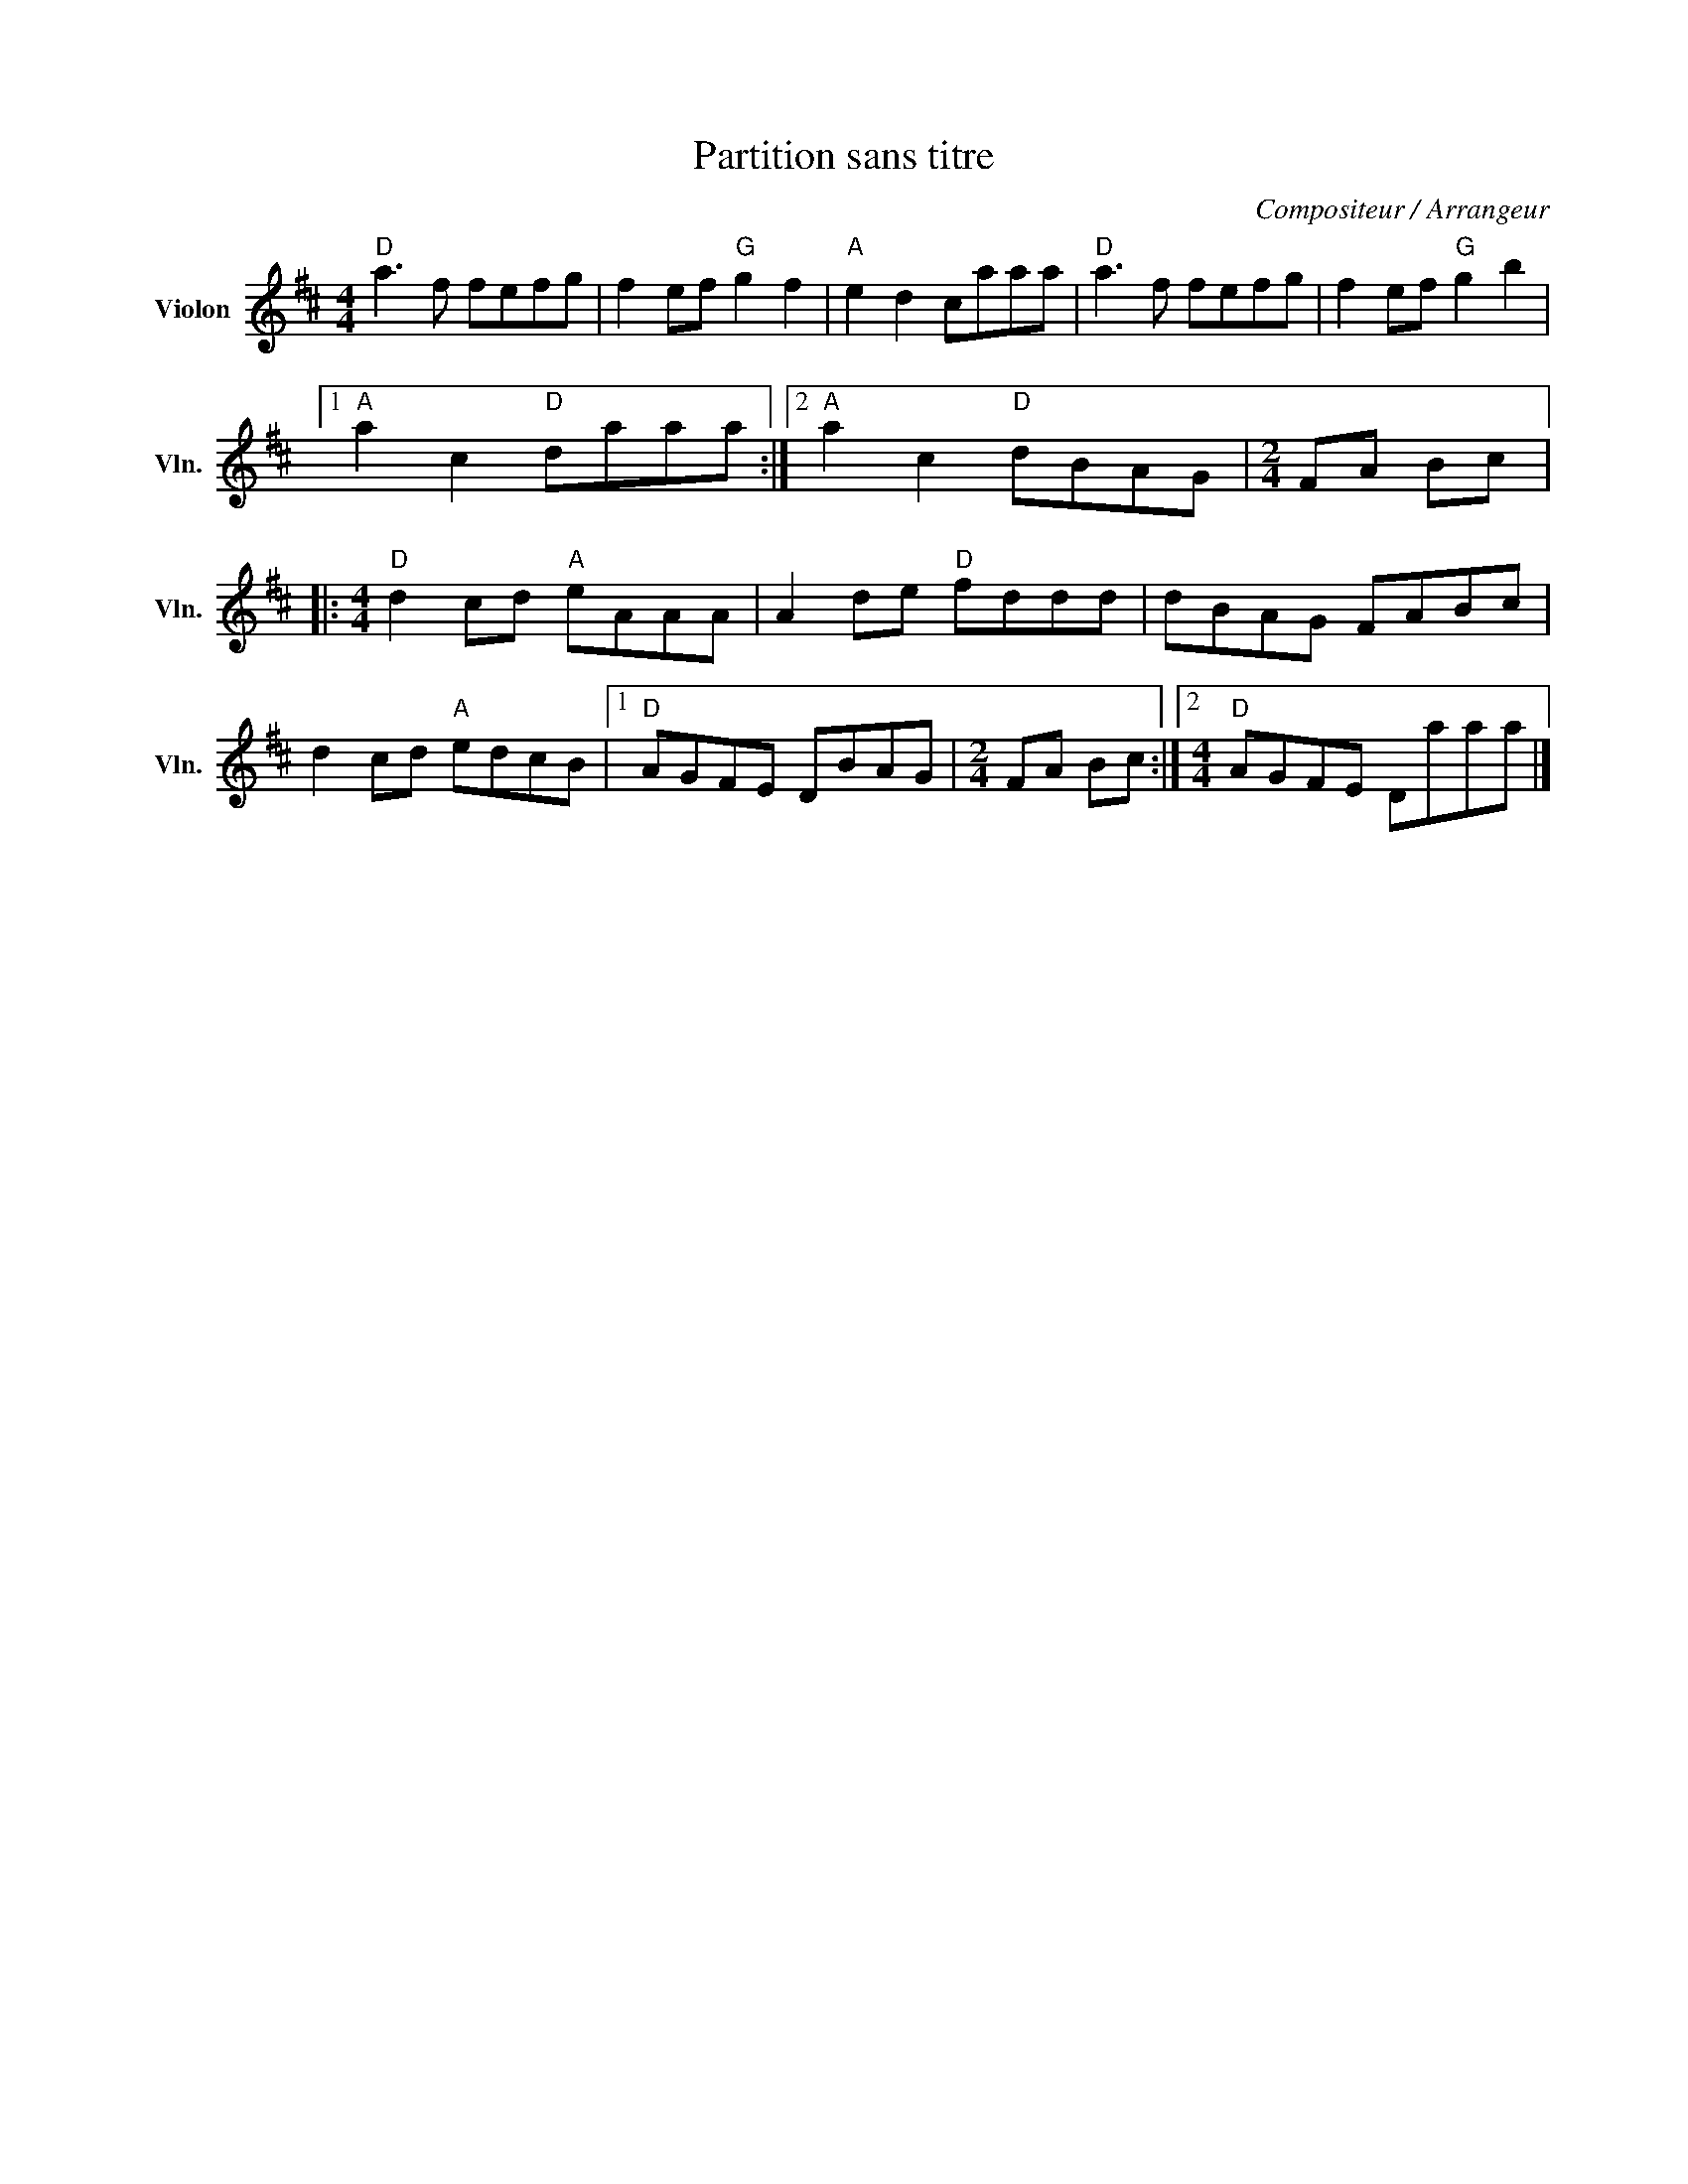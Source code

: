 X:1
T:Partition sans titre
C:Compositeur / Arrangeur
L:1/8
M:4/4
I:linebreak $
K:D
V:1 treble nm="Violon" snm="Vln."
V:1
"D" a3 f fefg | f2 ef"G" g2 f2 |"A" e2 d2 caaa |"D" a3 f fefg | f2 ef"G" g2 b2 |1 %5
"A" a2 c2"D" daaa :|2"A" a2 c2"D" dBAG |[M:2/4] FA Bc |:[M:4/4]"D" d2 cd"A" eAAA | A2 de"D" fddd | %10
 dBAG FABc | d2 cd"A" edcB |1"D" AGFE DBAG |[M:2/4] FA Bc :|2[M:4/4]"D" AGFE Daaa |] %15
